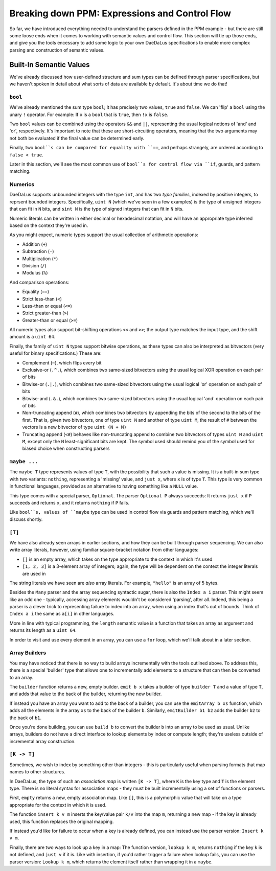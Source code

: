 Breaking down PPM: Expressions and Control Flow
===============================================

So far, we have introduced everything needed to understand the parsers defined
in the PPM example - but there are still some loose ends when it comes to
working with semantic values and control flow. This section will tie up those
ends, and give you the tools encessary to add some logic to your own DaeDaLus
specifications to enable more complex parsing and construction of semantic
values.

Built-In Semantic Values
------------------------

We've already discussed how user-defined structure and sum types can be defined
through parser specifications, but we haven't spoken in detail about what sorts
of data are available by default. It's about time we do that!

``bool``
^^^^^^^^

We've already mentioned the sum type ``bool``; it has precisely two values,
``true`` and ``false``. We can 'flip' a ``bool`` using the unary ``!``
operator. For example: If ``x`` is a ``bool`` that is ``true``, then ``!x`` is
``false``.

Two ``bool`` values can be combined using the operators ``&&`` and ``||``,
representing the usual logical notions of 'and' and 'or', respectively. It's
important to note that these are short-circuiting operators, meaning that the
two arguments may not both be evaluated if the final value can be determined
early.

Finally, two ``bool``s can be compared for equality with ``==``, and perhaps
strangely, are ordered according to ``false < true``.

Later in this section, we'll see the most common use of ``bool``s for control
flow via ``if``, guards, and pattern matching.

Numerics
^^^^^^^^

DaeDaLus supports unbounded integers with the type ``int``, and has two
*type families*, indexed by positive integers, to reprsent bounded integers.
Specifically, ``uint N`` (which we've seen in a few examples) is the type of
unsigned integers that can fit in ``N`` bits, and ``sint N`` is the type of
signed integers that can fit in ``N`` bits.

Numeric literals can be written in either decimal or hexadecimal notation, and
will have an appropriate type inferred based on the context they're used in.

As you might expect, numeric types support the usual collection of arithmetic
operations:

* Addition (``+``)
* Subtraction (``-``)
* Multiplication (``*``)
* Division (``/``)
* Modulus (``%``)

And comparison operations:

* Equality (``==``)
* Strict less-than (``<``)
* Less-than or equal (``<=``)
* Strict greater-than (``>``)
* Greater-than or equal (``>=``)

All numeric types also support bit-shifting operations ``<<`` and ``>>``; the
output type matches the input type, and the shift amount is a ``uint 64``.

Finally, the family of ``uint N`` types support bitwise operations, as these
types can also be interpreted as bitvectors (very useful for binary
specifications.) These are:

* Complement (``~``), which flips every bit
* Exclusive-or (``.^.``), which combines two same-sized bitvectors using the
  usual logical XOR operation on each pair of bits
* Bitwise-or (``.|.``), which combines two same-sized bitvectors using the
  usual logical 'or' operation on each pair of bits
* Bitwise-and (``.&.``), which combines two same-sized bitvectors using the
  usual logical 'and' operation on each pair of bits
* Non-truncating append (``#``), which combines two bitvectors by appending the
  bits of the second to the bits of the first. That is, given two bitvectors,
  one of type ``uint N`` and another of type ``uint M``, the result of ``#``
  between the vectors is a new bitvector of type ``uint (N + M)``
* Truncating append (``<#``) behaves like non-truncating append to combine two
  bitvectors of types ``uint N`` and ``uint M``, except only the ``N``
  least-significant bits are kept. The symbol used should remind you of the
  symbol used for biased choice when constructing parsers

``maybe ...``
^^^^^^^^^^^^^

The ``maybe T`` type represents values of type ``T``, with the possibility that
such a value is missing. It is a built-in sum type with two variants:
``nothing``, representing a 'missing' value, and ``just x``, where ``x`` is of
type ``T``. This type is very common in functional languages, provided as an
alternative to having something like a ``NULL`` value.

This type comes with a special parser, ``Optional``. The parser ``Optional P``
always succeeds: It returns ``just x`` if ``P`` succeeds and returns ``x``, and
it returns ``nothing`` if ``P`` fails.

Like ``bool``s, values of ``maybe`` type can be used in control flow via guards
and pattern matching, which we'll discuss shortly.

``[T]``
^^^^^^^

We have also already seen arrays in earlier sections, and how they can be built
through parser sequencing. We can also write array literals, however, using
familiar square-bracket notation from other languages:

* ``[]`` is an empty array, which takes on the type appropriate to the context
  in which it's used
* ``[1, 2, 3]`` is a 3-element array of integers; again, the type will be
  dependent on the context the integer literals are used in

The string literals we have seen are *also* array literals. For example,
``"hello"`` is an array of 5 bytes.

Besides the ``Many`` parser and the array sequencing syntactic sugar, there is
also the ``Index a i`` parser. This might seem like an odd one - typically,
accessing array elements wouldn't be considered 'parsing', after all. Indeed,
this being a parser is a clever trick to representing failure to index into an
array, when using an index that's out of bounds. Think of ``Index a i`` the
same as ``a[i]`` in other languages.

More in line with typical programming, the ``length`` semantic value is a
function that takes an array as argument and returns its length as a
``uint 64``.

In order to visit and use every element in an array, you can use a ``for``
loop, which we'll talk about in a later section.

Array Builders
^^^^^^^^^^^^^^

You may have noticed that there is no way to build arrays incrementally with
the tools outlined above. To address this, there is a special 'builder' type
that allows one to incrementally add elements to a structure that can then be
converted to an array.

The ``builder`` function returns a new, empty builder. ``emit b x`` takes a
builder of type ``builder T`` and a value of type ``T``, and adds that value
to the back of the builder, returning the new builder.

If instead you have an array you want to add to the back of a builder, you can
use the ``emitArray b xs`` function, which adds all the elements in the array
``xs`` to the back of the builder ``b``. Similarly, ``emitBuilder b1 b2`` adds
the builder ``b2`` to the back of ``b1``.

Once you're done building, you can use ``build b`` to convert the builder ``b``
into an array to be used as usual. Unlike arrays, builders do not have a direct
interface to lookup elements by index or compute length; they're useless
outside of incremental array construction.

``[K -> T]``
^^^^^^^^^^^^

Sometimes, we wish to index by something other than integers - this is
particularly useful when parsing formats that map names to other structures.

In DaeDaLus, the type of such an *association map* is written ``[K -> T]``,
where ``K`` is the key type and ``T`` is the element type. There is no literal
syntax for association maps - they must be built incrementally using a set of
functions or parsers.

First, ``empty`` returns a new, empty association map. Like ``[]``, this is a
polymorphic value that will take on a type appropriate for the context in which
it is used.

The function ``insert k v m`` inserts the key/value pair ``k/v`` into the map
``m``, returning a new map - if the key is already used, this function replaces
the original mapping.

If instead you'd like for failure to occur when a key is already defined, you
can instead use the parser version: ``Insert k v m``.

Finally, there are two ways to look up a key in a map: The function version,
``lookup k m``, returns ``nothing`` if the key ``k`` is not defined, and
``just v`` if it is. Like with insertion, if you'd rather trigger a failure
when lookup fails, you can use the parser version: ``Lookup k m``, which
returns the element itself rather than wrapping it in a ``maybe``.
